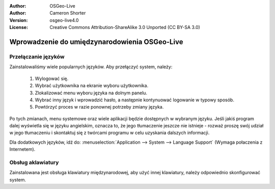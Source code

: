 
:Author: OSGeo-Live
:Author: Cameron Shorter
:Version: osgeo-live4.0
:License: Creative Commons Attribution-ShareAlike 3.0 Unported  (CC BY-SA 3.0)

.. _osgeolive-internationalisation-quickstart:
 
**********************************************
Wprowadzenie do umiędzynarodowienia OSGeo-Live
**********************************************

Przełączanie języków
--------------------

Zainstalowaliśmy wiele popularnych języków. Aby przełączyć system, należy:

   1. Wylogować się.
   2. Wybrać użytkownika na ekranie wyboru użytkownika.
   3. Zlokalizować menu wyboru języka na dolnym panelu.
   4. Wybrać inny język i wprowadzić hasło, a następnie kontynuować logowanie w typowy sposób.
   5. Powtórzyć proces w razie ponownej potrzeby zmiany języka.

Po tych zmianach, menu systemowe oraz wiele aplikacji będzie dostępnych w wybranym języku. Jeśli jakiś program dalej wyświetla się w języku angielskim, oznacza to, że jego tłumaczenie jeszcze nie istnieje - rozważ proszę swój udział w jego tłumaczeniu i skontaktuj się z twórcami programu w celu uzyskania dalszych informacji.

Dla dodatkowych języków, idź do: :menuselection:`Application --> System --> Language Support` (Wymaga połaczenia z Internetem).

Obsług aklawiatury
------------------
Zainstalowana jest obsługa klawiatury międzynarodowej, aby użyć innej klawiatury, należy odpowiednio skonfigurować system. 

